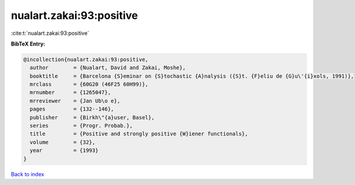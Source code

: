nualart.zakai:93:positive
=========================

:cite:t:`nualart.zakai:93:positive`

**BibTeX Entry:**

.. code-block:: bibtex

   @incollection{nualart.zakai:93:positive,
     author        = {Nualart, David and Zakai, Moshe},
     booktitle     = {Barcelona {S}eminar on {S}tochastic {A}nalysis ({S}t. {F}eliu de {G}u\'{i}xols, 1991)},
     mrclass       = {60G20 (46F25 60H99)},
     mrnumber      = {1265047},
     mrreviewer    = {Jan Ub\o e},
     pages         = {132--146},
     publisher     = {Birkh\"{a}user, Basel},
     series        = {Progr. Probab.},
     title         = {Positive and strongly positive {W}iener functionals},
     volume        = {32},
     year          = {1993}
   }

`Back to index <../By-Cite-Keys.html>`_
